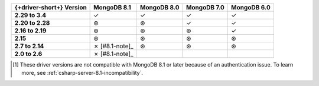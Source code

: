 .. list-table::
   :header-rows: 1
   :stub-columns: 1
   :class: compatibility-large

   * - {+driver-short+} Version
     - MongoDB 8.1
     - MongoDB 8.0
     - MongoDB 7.0
     - MongoDB 6.0
   
   * - 2.29 to 3.4
     - ✓
     - ✓
     - ✓
     - ✓

   * - 2.20 to 2.28
     - ⊛
     - ⊛
     - ✓
     - ✓

   * - 2.16 to 2.19
     - ⊛
     - ⊛
     - ⊛
     - ✓

   * - 2.15
     - ⊛
     - ⊛
     - ⊛
     - ⊛

   * - 2.7 to 2.14
     - ✗ [#8.1-note]_
     - ⊛
     - ⊛
     - ⊛

   * - 2.0 to 2.6
     - ✗ [#8.1-note]_
     -
     -
     -

.. [#v3-note] These driver versions are not compatible with MongoDB 8.1 or later because of an authentication issue. To learn more, see :ref:`csharp-server-8.1-incompatibility`.
